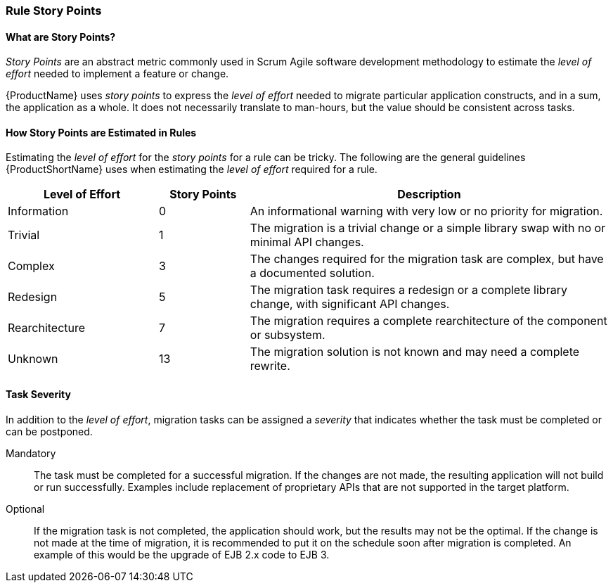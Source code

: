


[[Rules-Rule-Story-Points]]
=== Rule Story Points

==== What are Story Points?

_Story Points_ are an abstract metric commonly used in Scrum Agile software development methodology to estimate the _level of effort_ needed to implement a feature or change.

{ProductName} uses _story points_ to express the _level of effort_ needed to migrate particular application constructs, and in a sum, the application as a whole. It does not necessarily translate to man-hours, but the value should be consistent across tasks.

==== How Story Points are Estimated in Rules

Estimating the _level of effort_ for the _story points_ for a rule can be tricky. The following are the general guidelines {ProductShortName} uses when estimating the _level of effort_ required for a rule.

[cols="25%,15%,60%", options="header"] 
|===
|Level of Effort
|Story Points
|Description

|Information
|0
|An informational warning with very low or no priority for migration.

|Trivial
|1
|The migration is a trivial change or a simple library swap with no or minimal API changes.

|Complex
| 3
|The changes required for the migration task are complex, but have a documented solution.

|Redesign
|5
|The migration task requires a redesign or a complete library change, with significant API changes.

|Rearchitecture
|7
|The migration requires a complete rearchitecture of the component or subsystem.

|Unknown
|13
|The migration solution is not known and may need a complete rewrite.
|===

==== Task Severity

In addition to the _level of effort_, migration tasks can be assigned a _severity_ that indicates whether the task must be completed or can be postponed.

Mandatory:: The task must be completed for a successful migration. If the changes are not made, the resulting application will not build or run successfully. Examples include replacement of proprietary APIs that are not supported in the target platform. 
Optional:: If the migration task is not completed, the application should work, but the results may not be the optimal. If the change is not made at the time of migration, it is recommended to put it on the schedule soon after migration is completed. An example of this would be the upgrade of EJB 2.x code to EJB 3.

